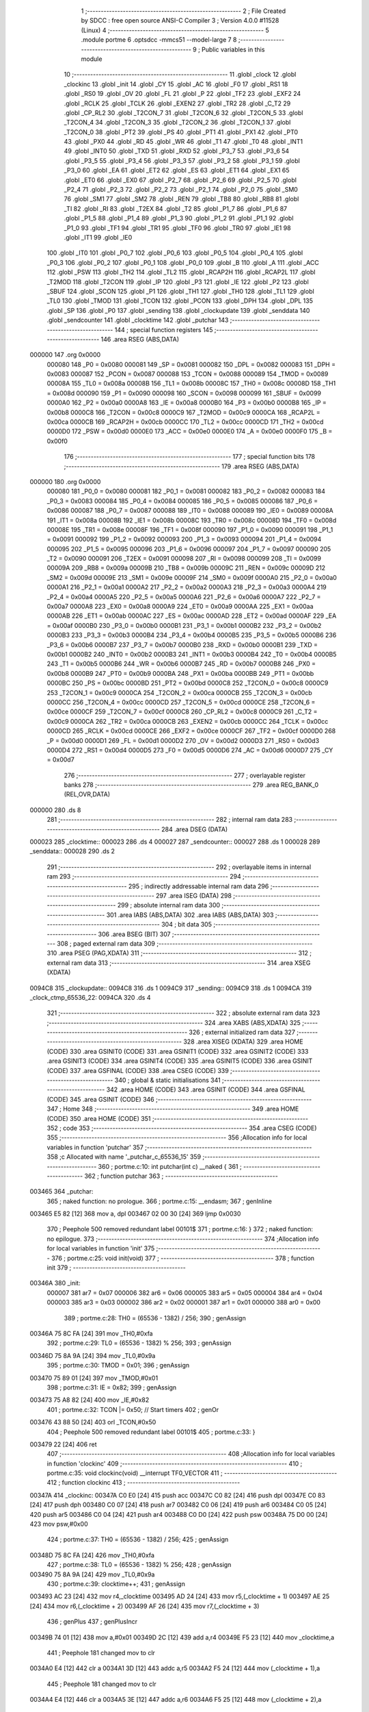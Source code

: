                                       1 ;--------------------------------------------------------
                                      2 ; File Created by SDCC : free open source ANSI-C Compiler
                                      3 ; Version 4.0.0 #11528 (Linux)
                                      4 ;--------------------------------------------------------
                                      5 	.module portme
                                      6 	.optsdcc -mmcs51 --model-large
                                      7 	
                                      8 ;--------------------------------------------------------
                                      9 ; Public variables in this module
                                     10 ;--------------------------------------------------------
                                     11 	.globl _clock
                                     12 	.globl _clockinc
                                     13 	.globl _init
                                     14 	.globl _CY
                                     15 	.globl _AC
                                     16 	.globl _F0
                                     17 	.globl _RS1
                                     18 	.globl _RS0
                                     19 	.globl _OV
                                     20 	.globl _FL
                                     21 	.globl _P
                                     22 	.globl _TF2
                                     23 	.globl _EXF2
                                     24 	.globl _RCLK
                                     25 	.globl _TCLK
                                     26 	.globl _EXEN2
                                     27 	.globl _TR2
                                     28 	.globl _C_T2
                                     29 	.globl _CP_RL2
                                     30 	.globl _T2CON_7
                                     31 	.globl _T2CON_6
                                     32 	.globl _T2CON_5
                                     33 	.globl _T2CON_4
                                     34 	.globl _T2CON_3
                                     35 	.globl _T2CON_2
                                     36 	.globl _T2CON_1
                                     37 	.globl _T2CON_0
                                     38 	.globl _PT2
                                     39 	.globl _PS
                                     40 	.globl _PT1
                                     41 	.globl _PX1
                                     42 	.globl _PT0
                                     43 	.globl _PX0
                                     44 	.globl _RD
                                     45 	.globl _WR
                                     46 	.globl _T1
                                     47 	.globl _T0
                                     48 	.globl _INT1
                                     49 	.globl _INT0
                                     50 	.globl _TXD
                                     51 	.globl _RXD
                                     52 	.globl _P3_7
                                     53 	.globl _P3_6
                                     54 	.globl _P3_5
                                     55 	.globl _P3_4
                                     56 	.globl _P3_3
                                     57 	.globl _P3_2
                                     58 	.globl _P3_1
                                     59 	.globl _P3_0
                                     60 	.globl _EA
                                     61 	.globl _ET2
                                     62 	.globl _ES
                                     63 	.globl _ET1
                                     64 	.globl _EX1
                                     65 	.globl _ET0
                                     66 	.globl _EX0
                                     67 	.globl _P2_7
                                     68 	.globl _P2_6
                                     69 	.globl _P2_5
                                     70 	.globl _P2_4
                                     71 	.globl _P2_3
                                     72 	.globl _P2_2
                                     73 	.globl _P2_1
                                     74 	.globl _P2_0
                                     75 	.globl _SM0
                                     76 	.globl _SM1
                                     77 	.globl _SM2
                                     78 	.globl _REN
                                     79 	.globl _TB8
                                     80 	.globl _RB8
                                     81 	.globl _TI
                                     82 	.globl _RI
                                     83 	.globl _T2EX
                                     84 	.globl _T2
                                     85 	.globl _P1_7
                                     86 	.globl _P1_6
                                     87 	.globl _P1_5
                                     88 	.globl _P1_4
                                     89 	.globl _P1_3
                                     90 	.globl _P1_2
                                     91 	.globl _P1_1
                                     92 	.globl _P1_0
                                     93 	.globl _TF1
                                     94 	.globl _TR1
                                     95 	.globl _TF0
                                     96 	.globl _TR0
                                     97 	.globl _IE1
                                     98 	.globl _IT1
                                     99 	.globl _IE0
                                    100 	.globl _IT0
                                    101 	.globl _P0_7
                                    102 	.globl _P0_6
                                    103 	.globl _P0_5
                                    104 	.globl _P0_4
                                    105 	.globl _P0_3
                                    106 	.globl _P0_2
                                    107 	.globl _P0_1
                                    108 	.globl _P0_0
                                    109 	.globl _B
                                    110 	.globl _A
                                    111 	.globl _ACC
                                    112 	.globl _PSW
                                    113 	.globl _TH2
                                    114 	.globl _TL2
                                    115 	.globl _RCAP2H
                                    116 	.globl _RCAP2L
                                    117 	.globl _T2MOD
                                    118 	.globl _T2CON
                                    119 	.globl _IP
                                    120 	.globl _P3
                                    121 	.globl _IE
                                    122 	.globl _P2
                                    123 	.globl _SBUF
                                    124 	.globl _SCON
                                    125 	.globl _P1
                                    126 	.globl _TH1
                                    127 	.globl _TH0
                                    128 	.globl _TL1
                                    129 	.globl _TL0
                                    130 	.globl _TMOD
                                    131 	.globl _TCON
                                    132 	.globl _PCON
                                    133 	.globl _DPH
                                    134 	.globl _DPL
                                    135 	.globl _SP
                                    136 	.globl _P0
                                    137 	.globl _sending
                                    138 	.globl _clockupdate
                                    139 	.globl _senddata
                                    140 	.globl _sendcounter
                                    141 	.globl _clocktime
                                    142 	.globl _putchar
                                    143 ;--------------------------------------------------------
                                    144 ; special function registers
                                    145 ;--------------------------------------------------------
                                    146 	.area RSEG    (ABS,DATA)
      000000                        147 	.org 0x0000
                           000080   148 _P0	=	0x0080
                           000081   149 _SP	=	0x0081
                           000082   150 _DPL	=	0x0082
                           000083   151 _DPH	=	0x0083
                           000087   152 _PCON	=	0x0087
                           000088   153 _TCON	=	0x0088
                           000089   154 _TMOD	=	0x0089
                           00008A   155 _TL0	=	0x008a
                           00008B   156 _TL1	=	0x008b
                           00008C   157 _TH0	=	0x008c
                           00008D   158 _TH1	=	0x008d
                           000090   159 _P1	=	0x0090
                           000098   160 _SCON	=	0x0098
                           000099   161 _SBUF	=	0x0099
                           0000A0   162 _P2	=	0x00a0
                           0000A8   163 _IE	=	0x00a8
                           0000B0   164 _P3	=	0x00b0
                           0000B8   165 _IP	=	0x00b8
                           0000C8   166 _T2CON	=	0x00c8
                           0000C9   167 _T2MOD	=	0x00c9
                           0000CA   168 _RCAP2L	=	0x00ca
                           0000CB   169 _RCAP2H	=	0x00cb
                           0000CC   170 _TL2	=	0x00cc
                           0000CD   171 _TH2	=	0x00cd
                           0000D0   172 _PSW	=	0x00d0
                           0000E0   173 _ACC	=	0x00e0
                           0000E0   174 _A	=	0x00e0
                           0000F0   175 _B	=	0x00f0
                                    176 ;--------------------------------------------------------
                                    177 ; special function bits
                                    178 ;--------------------------------------------------------
                                    179 	.area RSEG    (ABS,DATA)
      000000                        180 	.org 0x0000
                           000080   181 _P0_0	=	0x0080
                           000081   182 _P0_1	=	0x0081
                           000082   183 _P0_2	=	0x0082
                           000083   184 _P0_3	=	0x0083
                           000084   185 _P0_4	=	0x0084
                           000085   186 _P0_5	=	0x0085
                           000086   187 _P0_6	=	0x0086
                           000087   188 _P0_7	=	0x0087
                           000088   189 _IT0	=	0x0088
                           000089   190 _IE0	=	0x0089
                           00008A   191 _IT1	=	0x008a
                           00008B   192 _IE1	=	0x008b
                           00008C   193 _TR0	=	0x008c
                           00008D   194 _TF0	=	0x008d
                           00008E   195 _TR1	=	0x008e
                           00008F   196 _TF1	=	0x008f
                           000090   197 _P1_0	=	0x0090
                           000091   198 _P1_1	=	0x0091
                           000092   199 _P1_2	=	0x0092
                           000093   200 _P1_3	=	0x0093
                           000094   201 _P1_4	=	0x0094
                           000095   202 _P1_5	=	0x0095
                           000096   203 _P1_6	=	0x0096
                           000097   204 _P1_7	=	0x0097
                           000090   205 _T2	=	0x0090
                           000091   206 _T2EX	=	0x0091
                           000098   207 _RI	=	0x0098
                           000099   208 _TI	=	0x0099
                           00009A   209 _RB8	=	0x009a
                           00009B   210 _TB8	=	0x009b
                           00009C   211 _REN	=	0x009c
                           00009D   212 _SM2	=	0x009d
                           00009E   213 _SM1	=	0x009e
                           00009F   214 _SM0	=	0x009f
                           0000A0   215 _P2_0	=	0x00a0
                           0000A1   216 _P2_1	=	0x00a1
                           0000A2   217 _P2_2	=	0x00a2
                           0000A3   218 _P2_3	=	0x00a3
                           0000A4   219 _P2_4	=	0x00a4
                           0000A5   220 _P2_5	=	0x00a5
                           0000A6   221 _P2_6	=	0x00a6
                           0000A7   222 _P2_7	=	0x00a7
                           0000A8   223 _EX0	=	0x00a8
                           0000A9   224 _ET0	=	0x00a9
                           0000AA   225 _EX1	=	0x00aa
                           0000AB   226 _ET1	=	0x00ab
                           0000AC   227 _ES	=	0x00ac
                           0000AD   228 _ET2	=	0x00ad
                           0000AF   229 _EA	=	0x00af
                           0000B0   230 _P3_0	=	0x00b0
                           0000B1   231 _P3_1	=	0x00b1
                           0000B2   232 _P3_2	=	0x00b2
                           0000B3   233 _P3_3	=	0x00b3
                           0000B4   234 _P3_4	=	0x00b4
                           0000B5   235 _P3_5	=	0x00b5
                           0000B6   236 _P3_6	=	0x00b6
                           0000B7   237 _P3_7	=	0x00b7
                           0000B0   238 _RXD	=	0x00b0
                           0000B1   239 _TXD	=	0x00b1
                           0000B2   240 _INT0	=	0x00b2
                           0000B3   241 _INT1	=	0x00b3
                           0000B4   242 _T0	=	0x00b4
                           0000B5   243 _T1	=	0x00b5
                           0000B6   244 _WR	=	0x00b6
                           0000B7   245 _RD	=	0x00b7
                           0000B8   246 _PX0	=	0x00b8
                           0000B9   247 _PT0	=	0x00b9
                           0000BA   248 _PX1	=	0x00ba
                           0000BB   249 _PT1	=	0x00bb
                           0000BC   250 _PS	=	0x00bc
                           0000BD   251 _PT2	=	0x00bd
                           0000C8   252 _T2CON_0	=	0x00c8
                           0000C9   253 _T2CON_1	=	0x00c9
                           0000CA   254 _T2CON_2	=	0x00ca
                           0000CB   255 _T2CON_3	=	0x00cb
                           0000CC   256 _T2CON_4	=	0x00cc
                           0000CD   257 _T2CON_5	=	0x00cd
                           0000CE   258 _T2CON_6	=	0x00ce
                           0000CF   259 _T2CON_7	=	0x00cf
                           0000C8   260 _CP_RL2	=	0x00c8
                           0000C9   261 _C_T2	=	0x00c9
                           0000CA   262 _TR2	=	0x00ca
                           0000CB   263 _EXEN2	=	0x00cb
                           0000CC   264 _TCLK	=	0x00cc
                           0000CD   265 _RCLK	=	0x00cd
                           0000CE   266 _EXF2	=	0x00ce
                           0000CF   267 _TF2	=	0x00cf
                           0000D0   268 _P	=	0x00d0
                           0000D1   269 _FL	=	0x00d1
                           0000D2   270 _OV	=	0x00d2
                           0000D3   271 _RS0	=	0x00d3
                           0000D4   272 _RS1	=	0x00d4
                           0000D5   273 _F0	=	0x00d5
                           0000D6   274 _AC	=	0x00d6
                           0000D7   275 _CY	=	0x00d7
                                    276 ;--------------------------------------------------------
                                    277 ; overlayable register banks
                                    278 ;--------------------------------------------------------
                                    279 	.area REG_BANK_0	(REL,OVR,DATA)
      000000                        280 	.ds 8
                                    281 ;--------------------------------------------------------
                                    282 ; internal ram data
                                    283 ;--------------------------------------------------------
                                    284 	.area DSEG    (DATA)
      000023                        285 _clocktime::
      000023                        286 	.ds 4
      000027                        287 _sendcounter::
      000027                        288 	.ds 1
      000028                        289 _senddata::
      000028                        290 	.ds 2
                                    291 ;--------------------------------------------------------
                                    292 ; overlayable items in internal ram 
                                    293 ;--------------------------------------------------------
                                    294 ;--------------------------------------------------------
                                    295 ; indirectly addressable internal ram data
                                    296 ;--------------------------------------------------------
                                    297 	.area ISEG    (DATA)
                                    298 ;--------------------------------------------------------
                                    299 ; absolute internal ram data
                                    300 ;--------------------------------------------------------
                                    301 	.area IABS    (ABS,DATA)
                                    302 	.area IABS    (ABS,DATA)
                                    303 ;--------------------------------------------------------
                                    304 ; bit data
                                    305 ;--------------------------------------------------------
                                    306 	.area BSEG    (BIT)
                                    307 ;--------------------------------------------------------
                                    308 ; paged external ram data
                                    309 ;--------------------------------------------------------
                                    310 	.area PSEG    (PAG,XDATA)
                                    311 ;--------------------------------------------------------
                                    312 ; external ram data
                                    313 ;--------------------------------------------------------
                                    314 	.area XSEG    (XDATA)
      0094C8                        315 _clockupdate::
      0094C8                        316 	.ds 1
      0094C9                        317 _sending::
      0094C9                        318 	.ds 1
      0094CA                        319 _clock_ctmp_65536_22:
      0094CA                        320 	.ds 4
                                    321 ;--------------------------------------------------------
                                    322 ; absolute external ram data
                                    323 ;--------------------------------------------------------
                                    324 	.area XABS    (ABS,XDATA)
                                    325 ;--------------------------------------------------------
                                    326 ; external initialized ram data
                                    327 ;--------------------------------------------------------
                                    328 	.area XISEG   (XDATA)
                                    329 	.area HOME    (CODE)
                                    330 	.area GSINIT0 (CODE)
                                    331 	.area GSINIT1 (CODE)
                                    332 	.area GSINIT2 (CODE)
                                    333 	.area GSINIT3 (CODE)
                                    334 	.area GSINIT4 (CODE)
                                    335 	.area GSINIT5 (CODE)
                                    336 	.area GSINIT  (CODE)
                                    337 	.area GSFINAL (CODE)
                                    338 	.area CSEG    (CODE)
                                    339 ;--------------------------------------------------------
                                    340 ; global & static initialisations
                                    341 ;--------------------------------------------------------
                                    342 	.area HOME    (CODE)
                                    343 	.area GSINIT  (CODE)
                                    344 	.area GSFINAL (CODE)
                                    345 	.area GSINIT  (CODE)
                                    346 ;--------------------------------------------------------
                                    347 ; Home
                                    348 ;--------------------------------------------------------
                                    349 	.area HOME    (CODE)
                                    350 	.area HOME    (CODE)
                                    351 ;--------------------------------------------------------
                                    352 ; code
                                    353 ;--------------------------------------------------------
                                    354 	.area CSEG    (CODE)
                                    355 ;------------------------------------------------------------
                                    356 ;Allocation info for local variables in function 'putchar'
                                    357 ;------------------------------------------------------------
                                    358 ;c                         Allocated with name '_putchar_c_65536_15'
                                    359 ;------------------------------------------------------------
                                    360 ;	portme.c:10: int putchar(int c) __naked {
                                    361 ;	-----------------------------------------
                                    362 ;	 function putchar
                                    363 ;	-----------------------------------------
      003465                        364 _putchar:
                                    365 ;	naked function: no prologue.
                                    366 ;	portme.c:15: __endasm;
                                    367 ;	genInline
      003465 E5 82            [12]  368 	mov	a, dpl
      003467 02 00 30         [24]  369 	ljmp	0x0030
                                    370 ;	Peephole 500	removed redundant label 00101$
                                    371 ;	portme.c:16: }
                                    372 ;	naked function: no epilogue.
                                    373 ;------------------------------------------------------------
                                    374 ;Allocation info for local variables in function 'init'
                                    375 ;------------------------------------------------------------
                                    376 ;	portme.c:25: void init(void)
                                    377 ;	-----------------------------------------
                                    378 ;	 function init
                                    379 ;	-----------------------------------------
      00346A                        380 _init:
                           000007   381 	ar7 = 0x07
                           000006   382 	ar6 = 0x06
                           000005   383 	ar5 = 0x05
                           000004   384 	ar4 = 0x04
                           000003   385 	ar3 = 0x03
                           000002   386 	ar2 = 0x02
                           000001   387 	ar1 = 0x01
                           000000   388 	ar0 = 0x00
                                    389 ;	portme.c:28: TH0 = (65536 - 1382) / 256;
                                    390 ;	genAssign
      00346A 75 8C FA         [24]  391 	mov	_TH0,#0xfa
                                    392 ;	portme.c:29: TL0 = (65536 - 1382) % 256;
                                    393 ;	genAssign
      00346D 75 8A 9A         [24]  394 	mov	_TL0,#0x9a
                                    395 ;	portme.c:30: TMOD = 0x01;
                                    396 ;	genAssign
      003470 75 89 01         [24]  397 	mov	_TMOD,#0x01
                                    398 ;	portme.c:31: IE = 0x82;
                                    399 ;	genAssign
      003473 75 A8 82         [24]  400 	mov	_IE,#0x82
                                    401 ;	portme.c:32: TCON |= 0x50; // Start timers
                                    402 ;	genOr
      003476 43 88 50         [24]  403 	orl	_TCON,#0x50
                                    404 ;	Peephole 500	removed redundant label 00101$
                                    405 ;	portme.c:33: }
      003479 22               [24]  406 	ret
                                    407 ;------------------------------------------------------------
                                    408 ;Allocation info for local variables in function 'clockinc'
                                    409 ;------------------------------------------------------------
                                    410 ;	portme.c:35: void clockinc(void) __interrupt TF0_VECTOR
                                    411 ;	-----------------------------------------
                                    412 ;	 function clockinc
                                    413 ;	-----------------------------------------
      00347A                        414 _clockinc:
      00347A C0 E0            [24]  415 	push	acc
      00347C C0 82            [24]  416 	push	dpl
      00347E C0 83            [24]  417 	push	dph
      003480 C0 07            [24]  418 	push	ar7
      003482 C0 06            [24]  419 	push	ar6
      003484 C0 05            [24]  420 	push	ar5
      003486 C0 04            [24]  421 	push	ar4
      003488 C0 D0            [24]  422 	push	psw
      00348A 75 D0 00         [24]  423 	mov	psw,#0x00
                                    424 ;	portme.c:37: TH0 = (65536 - 1382) / 256;
                                    425 ;	genAssign
      00348D 75 8C FA         [24]  426 	mov	_TH0,#0xfa
                                    427 ;	portme.c:38: TL0 = (65536 - 1382) % 256;
                                    428 ;	genAssign
      003490 75 8A 9A         [24]  429 	mov	_TL0,#0x9a
                                    430 ;	portme.c:39: clocktime++;
                                    431 ;	genAssign
      003493 AC 23            [24]  432 	mov	r4,_clocktime
      003495 AD 24            [24]  433 	mov	r5,(_clocktime + 1)
      003497 AE 25            [24]  434 	mov	r6,(_clocktime + 2)
      003499 AF 26            [24]  435 	mov	r7,(_clocktime + 3)
                                    436 ;	genPlus
                                    437 ;	genPlusIncr
      00349B 74 01            [12]  438 	mov	a,#0x01
      00349D 2C               [12]  439 	add	a,r4
      00349E F5 23            [12]  440 	mov	_clocktime,a
                                    441 ;	Peephole 181	changed mov to clr
      0034A0 E4               [12]  442 	clr	a
      0034A1 3D               [12]  443 	addc	a,r5
      0034A2 F5 24            [12]  444 	mov	(_clocktime + 1),a
                                    445 ;	Peephole 181	changed mov to clr
      0034A4 E4               [12]  446 	clr	a
      0034A5 3E               [12]  447 	addc	a,r6
      0034A6 F5 25            [12]  448 	mov	(_clocktime + 2),a
                                    449 ;	Peephole 181	changed mov to clr
      0034A8 E4               [12]  450 	clr	a
      0034A9 3F               [12]  451 	addc	a,r7
      0034AA F5 26            [12]  452 	mov	(_clocktime + 3),a
                                    453 ;	portme.c:40: clockupdate = true;
                                    454 ;	genAssign
      0034AC 90 94 C8         [24]  455 	mov	dptr,#_clockupdate
      0034AF 74 01            [12]  456 	mov	a,#0x01
      0034B1 F0               [24]  457 	movx	@dptr,a
                                    458 ;	Peephole 500	removed redundant label 00101$
                                    459 ;	portme.c:41: }
      0034B2 D0 D0            [24]  460 	pop	psw
      0034B4 D0 04            [24]  461 	pop	ar4
      0034B6 D0 05            [24]  462 	pop	ar5
      0034B8 D0 06            [24]  463 	pop	ar6
      0034BA D0 07            [24]  464 	pop	ar7
      0034BC D0 83            [24]  465 	pop	dph
      0034BE D0 82            [24]  466 	pop	dpl
      0034C0 D0 E0            [24]  467 	pop	acc
      0034C2 32               [24]  468 	reti
                                    469 ;	eliminated unneeded push/pop b
                                    470 ;------------------------------------------------------------
                                    471 ;Allocation info for local variables in function 'clock'
                                    472 ;------------------------------------------------------------
                                    473 ;ctmp                      Allocated with name '_clock_ctmp_65536_22'
                                    474 ;------------------------------------------------------------
                                    475 ;	portme.c:43: unsigned long int clock(void)
                                    476 ;	-----------------------------------------
                                    477 ;	 function clock
                                    478 ;	-----------------------------------------
      0034C3                        479 _clock:
                                    480 ;	portme.c:47: do
      0034C3                        481 00101$:
                                    482 ;	portme.c:49: clockupdate = false;
                                    483 ;	genAssign
      0034C3 90 94 C8         [24]  484 	mov	dptr,#_clockupdate
                                    485 ;	Peephole 181	changed mov to clr
      0034C6 E4               [12]  486 	clr	a
      0034C7 F0               [24]  487 	movx	@dptr,a
                                    488 ;	portme.c:50: ctmp = clocktime;
                                    489 ;	genAssign
      0034C8 90 94 CA         [24]  490 	mov	dptr,#_clock_ctmp_65536_22
      0034CB E5 23            [12]  491 	mov	a,_clocktime
      0034CD F0               [24]  492 	movx	@dptr,a
      0034CE E5 24            [12]  493 	mov	a,(_clocktime + 1)
      0034D0 A3               [24]  494 	inc	dptr
      0034D1 F0               [24]  495 	movx	@dptr,a
      0034D2 E5 25            [12]  496 	mov	a,(_clocktime + 2)
      0034D4 A3               [24]  497 	inc	dptr
      0034D5 F0               [24]  498 	movx	@dptr,a
      0034D6 E5 26            [12]  499 	mov	a,(_clocktime + 3)
      0034D8 A3               [24]  500 	inc	dptr
      0034D9 F0               [24]  501 	movx	@dptr,a
                                    502 ;	portme.c:51: } while (clockupdate);
                                    503 ;	genAssign
      0034DA 90 94 C8         [24]  504 	mov	dptr,#_clockupdate
      0034DD E0               [24]  505 	movx	a,@dptr
                                    506 ;	genIfx
                                    507 ;	genIfxJump
                                    508 ;	Peephole 108.b	removed ljmp by inverse jump logic
      0034DE 70 E3            [24]  509 	jnz	00101$
                                    510 ;	Peephole 500	removed redundant label 00114$
                                    511 ;	portme.c:53: return(ctmp);
                                    512 ;	genAssign
      0034E0 90 94 CA         [24]  513 	mov	dptr,#_clock_ctmp_65536_22
      0034E3 E0               [24]  514 	movx	a,@dptr
      0034E4 FC               [12]  515 	mov	r4,a
      0034E5 A3               [24]  516 	inc	dptr
      0034E6 E0               [24]  517 	movx	a,@dptr
      0034E7 FD               [12]  518 	mov	r5,a
      0034E8 A3               [24]  519 	inc	dptr
      0034E9 E0               [24]  520 	movx	a,@dptr
      0034EA FE               [12]  521 	mov	r6,a
      0034EB A3               [24]  522 	inc	dptr
      0034EC E0               [24]  523 	movx	a,@dptr
                                    524 ;	genRet
                                    525 ;	Peephole 301	mov r7,a removed
      0034ED 8C 82            [24]  526 	mov	dpl,r4
      0034EF 8D 83            [24]  527 	mov	dph,r5
      0034F1 8E F0            [24]  528 	mov	b,r6
                                    529 ;	Peephole 191	removed redundant mov
                                    530 ;	Peephole 500	removed redundant label 00104$
                                    531 ;	portme.c:54: }
      0034F3 22               [24]  532 	ret
                                    533 	.area CSEG    (CODE)
                                    534 	.area CONST   (CODE)
                                    535 	.area XINIT   (CODE)
                                    536 	.area CABS    (ABS,CODE)
